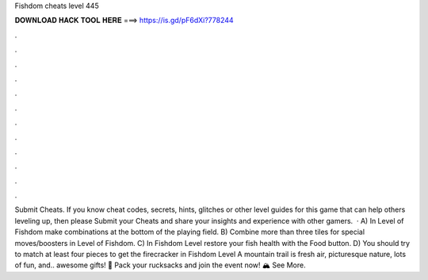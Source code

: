 Fishdom cheats level 445

𝐃𝐎𝐖𝐍𝐋𝐎𝐀𝐃 𝐇𝐀𝐂𝐊 𝐓𝐎𝐎𝐋 𝐇𝐄𝐑𝐄 ===> https://is.gd/pF6dXi?778244

.

.

.

.

.

.

.

.

.

.

.

.

Submit Cheats. If you know cheat codes, secrets, hints, glitches or other level guides for this game that can help others leveling up, then please Submit your Cheats and share your insights and experience with other gamers.  · A) In Level of Fishdom make combinations at the bottom of the playing field. B) Combine more than three tiles for special moves/boosters in Level of Fishdom. C) In Fishdom Level restore your fish health with the Food button. D) You should try to match at least four pieces to get the firecracker in Fishdom Level  A mountain trail is fresh air, picturesque nature, lots of fun, and.. awesome gifts! 🤩 Pack your rucksacks and join the event now! 🏔 See More.